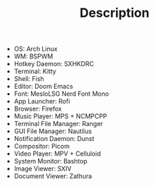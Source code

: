 #+TITLE: Description

- OS: Arch Linux
- WM: BSPWM
- Hotkey Daemon: SXHKDRC
- Terminal: Kitty
- Shell: Fish
- Editor: Doom Emacs
- Font: MesloLSG Nerd Font Mono
- App Launcher: Rofi
- Browser: Firefox
- Music Player: MPS + NCMPCPP
- Terminal File Manager: Ranger
- GUI File Manager: Nautilus
- Notification Daemon: Dunst
- Compositor: Picom
- Video Player: MPV + Celluloid
- System Monitor: Bashtop
- Image Viewer: SXIV
- Document Viewer: Zathura
